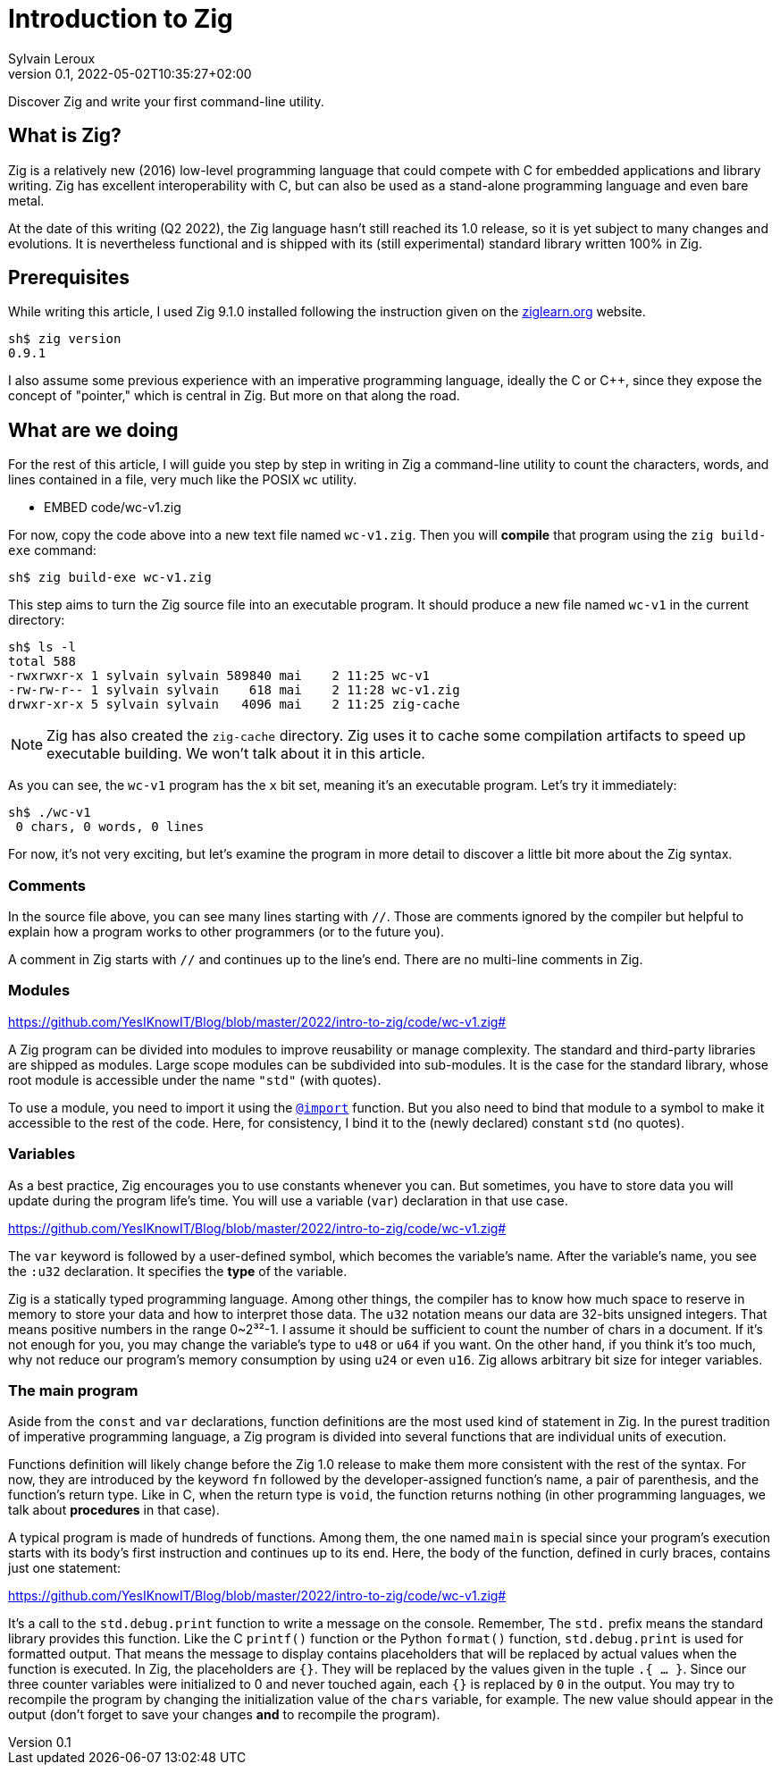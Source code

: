 = Introduction to Zig
:author: Sylvain Leroux
:pin: -
:revnumber: 0.1
:revdate: 2022-05-02T10:35:27+02:00
:keywords: Zig

[.teaser]
Discover Zig and write your first command-line utility.

== What is Zig?
Zig is a relatively new (2016) low-level programming language that could compete with C for embedded applications and library writing. Zig has excellent interoperability with C, but can also be used as a stand-alone programming language and even bare metal.

At the date of this writing (Q2 2022), the Zig language hasn't still reached its 1.0 release, so it is yet subject to many changes and evolutions. It is nevertheless functional and is shipped with its (still experimental) standard library written 100% in Zig.

== Prerequisites
While writing this article, I used Zig 9.1.0 installed following the instruction given on the https://ziglearn.org/chapter-0/[ziglearn.org] website.

```
sh$ zig version
0.9.1
```

I also assume some previous experience with an imperative programming language, ideally the C or C++, since they expose the concept of "pointer," which is central in Zig. But more on that along the road.

== What are we doing
For the rest of this article, I will guide you step by step in writing in Zig a command-line utility to count the characters, words, and lines contained in a file, very much like the POSIX `wc` utility.  

** EMBED code/wc-v1.zig

For now, copy the code above into a new text file named `wc-v1.zig`. Then you will *compile* that program using the `zig build-exe` command:

```
sh$ zig build-exe wc-v1.zig
``` 

This step aims to turn the Zig source file into an executable program. It should produce a new file named `wc-v1` in the current directory:

```
sh$ ls -l
total 588
-rwxrwxr-x 1 sylvain sylvain 589840 mai    2 11:25 wc-v1
-rw-rw-r-- 1 sylvain sylvain    618 mai    2 11:28 wc-v1.zig
drwxr-xr-x 5 sylvain sylvain   4096 mai    2 11:25 zig-cache
```

[NOTE]
====
Zig has also created the `zig-cache` directory. Zig uses it to cache some compilation artifacts to speed up executable building. We won't talk about it in this article.
====

As you can see, the `wc-v1` program has the `x` bit set, meaning it's an executable program. Let's try it immediately:

```
sh$ ./wc-v1
 0 chars, 0 words, 0 lines
```

For now, it's not very exciting, but let's examine the program in more detail to discover a little bit more about the Zig syntax.

=== Comments
In the source file above, you can see many lines starting with `//`. Those are comments ignored by the compiler but helpful to explain how a program works to other programmers (or to the future you).

A comment in Zig starts with `//` and continues up to the line's end. There are no multi-line comments in Zig.

=== Modules
https://github.com/YesIKnowIT/Blog/blob/master/2022/intro-to-zig/code/wc-v1.zig#

A Zig program can be divided into modules to improve reusability or manage complexity. The standard and third-party libraries are shipped as modules. Large scope modules can be subdivided into sub-modules. It is the case for the standard library, whose root module is accessible under the name `"std"` (with quotes).

To use a module, you need to import it using the https://ziglang.org/documentation/master/#import[`@import`] function. But you also need to bind that module to a symbol to make it accessible to the rest of the code. Here, for consistency, I bind it to the (newly declared) constant `std` (no quotes).

=== Variables
As a best practice, Zig encourages you to use constants whenever you can. But sometimes, you have to store data you will update during the program life's time. You will use a variable (`var`) declaration in that use case.

https://github.com/YesIKnowIT/Blog/blob/master/2022/intro-to-zig/code/wc-v1.zig#

The `var` keyword is followed by a user-defined symbol, which becomes the variable's name. After the variable's name, you see the `:u32` declaration. It specifies the *type* of the variable.

Zig is a statically typed programming language. Among other things, the compiler has to know how much space to reserve in memory to store your data and how to interpret those data. The `u32` notation means our data are 32-bits unsigned integers. That means positive numbers in the range 0~2³²-1. I assume it should be sufficient to count the number of chars in a document. If it's not enough for you, you may change the variable's type to `u48` or `u64` if you want. On the other hand, if you think it's too much, why not reduce our program's memory consumption by using `u24` or even `u16`. Zig allows arbitrary bit size for integer variables.

=== The main program
Aside from the `const` and `var` declarations, function definitions are the most used kind of statement in Zig. In the purest tradition of imperative programming language, a Zig program is divided into several functions that are individual units of execution.

Functions definition will likely change before the Zig 1.0 release to make them more consistent with the rest of the syntax. For now, they are introduced by the keyword `fn` followed by the developer-assigned function's name, a pair of parenthesis, and the function's return type. Like in C, when the return type is `void`, the function returns nothing (in other programming languages, we talk about *procedures* in that case).

A typical program is made of hundreds of functions. Among them, the one named `main` is special since your program's execution starts with its body's first instruction and continues up to its end. Here, the body of the function, defined in curly braces, contains just one statement:

https://github.com/YesIKnowIT/Blog/blob/master/2022/intro-to-zig/code/wc-v1.zig#

It's a call to the `std.debug.print` function to write a message on the console. Remember, The `std.` prefix means the standard library provides this function.
Like the C `printf()` function or the Python `format()` function, `std.debug.print` is used for formatted output. That means the message to display contains placeholders that will be replaced by actual values when the function is executed. In Zig, the placeholders are `{}`. They will be replaced by the values given in the tuple `.{ ... }`. Since our three counter variables were initialized to 0 and never touched again, each `{}` is replaced by `0` in the output. You may try to recompile the program by changing the initialization value of the `chars` variable, for example. The new value should appear in the output (don't forget to save your changes *and* to recompile the program).

